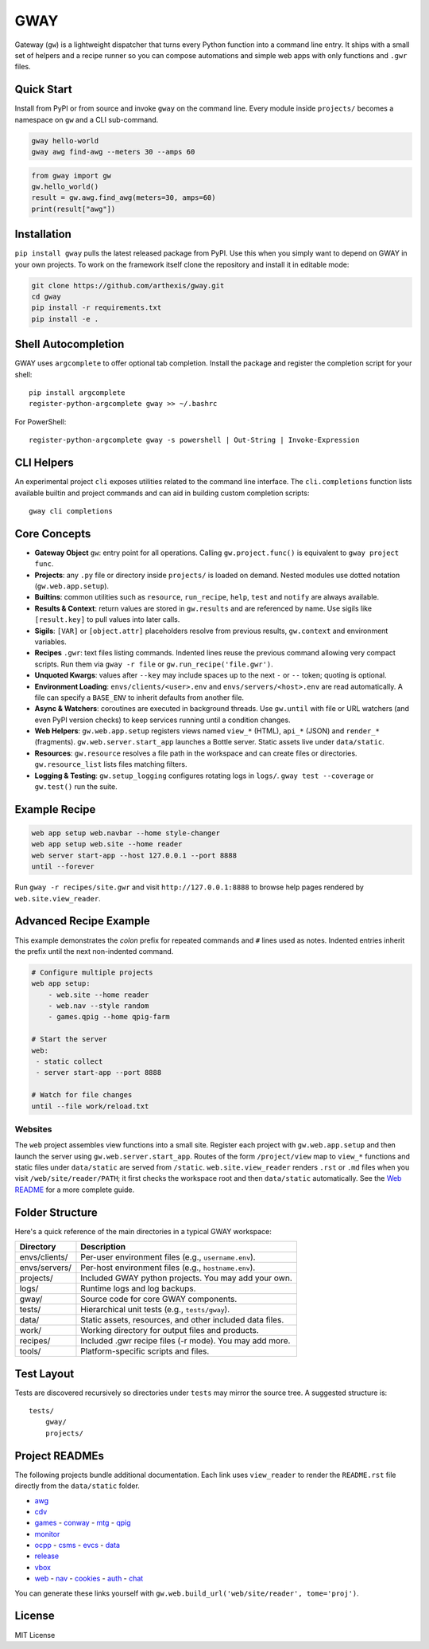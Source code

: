 GWAY
====

Gateway (``gw``) is a lightweight dispatcher that turns every Python function
into a command line entry.  It ships with a small set of helpers and a recipe
runner so you can compose automations and simple web apps with only functions
and ``.gwr`` files.

Quick Start
-----------

Install from PyPI or from source and invoke ``gway`` on the command line.
Every module inside ``projects/`` becomes a namespace on ``gw`` and a CLI
sub-command.

.. code-block:: bash

   gway hello-world
   gway awg find-awg --meters 30 --amps 60

.. code-block:: python

   from gway import gw
   gw.hello_world()
   result = gw.awg.find_awg(meters=30, amps=60)
   print(result["awg"])

Installation
------------

``pip install gway`` pulls the latest released package from PyPI. Use this
when you simply want to depend on GWAY in your own projects.  To work on the
framework itself clone the repository and install it in editable mode:

.. code-block:: bash

   git clone https://github.com/arthexis/gway.git
   cd gway
   pip install -r requirements.txt
   pip install -e .

Shell Autocompletion
--------------------

GWAY uses ``argcomplete`` to offer optional tab completion. Install the
package and register the completion script for your shell::

   pip install argcomplete
   register-python-argcomplete gway >> ~/.bashrc

For PowerShell::

   register-python-argcomplete gway -s powershell | Out-String | Invoke-Expression

CLI Helpers
-----------

An experimental project ``cli`` exposes utilities related to the command
line interface. The ``cli.completions`` function lists available
builtin and project commands and can aid in building custom completion
scripts::

   gway cli completions

Core Concepts
-------------

- **Gateway Object** ``gw``: entry point for all operations.  Calling
  ``gw.project.func()`` is equivalent to ``gway project func``.
- **Projects**: any ``.py`` file or directory inside ``projects/`` is loaded on demand. Nested modules use dotted notation (``gw.web.app.setup``).
- **Builtins**: common utilities such as ``resource``, ``run_recipe``, ``help``,
  ``test`` and ``notify`` are always available.
- **Results & Context**: return values are stored in ``gw.results`` and are
  referenced by name.  Use sigils like ``[result.key]`` to pull values into
  later calls.
- **Sigils**: ``[VAR]`` or ``[object.attr]`` placeholders resolve from previous
  results, ``gw.context`` and environment variables.
- **Recipes** ``.gwr``: text files listing commands.  Indented lines reuse the
  previous command allowing very compact scripts.  Run them via
  ``gway -r file`` or ``gw.run_recipe('file.gwr')``.
- **Unquoted Kwargs**: values after ``--key`` may include spaces up to the next
  ``-`` or ``--`` token; quoting is optional.
- **Environment Loading**: ``envs/clients/<user>.env`` and
  ``envs/servers/<host>.env`` are read automatically.  A file can specify a
  ``BASE_ENV`` to inherit defaults from another file.
- **Async & Watchers**: coroutines are executed in background threads.  Use
  ``gw.until`` with file or URL watchers (and even PyPI version checks) to keep
  services running until a condition changes.
- **Web Helpers**: ``gw.web.app.setup`` registers views named ``view_*``
  (HTML), ``api_*`` (JSON) and ``render_*`` (fragments).  ``gw.web.server.start_app``
  launches a Bottle server.  Static assets live under ``data/static``.
- **Resources**: ``gw.resource`` resolves a file path in the workspace and can
  create files or directories.  ``gw.resource_list`` lists files matching
  filters.
- **Logging & Testing**: ``gw.setup_logging`` configures rotating logs in
  ``logs/``.  ``gway test --coverage`` or ``gw.test()`` run the suite.

Example Recipe
--------------

.. code-block:: text

   web app setup web.navbar --home style-changer
   web app setup web.site --home reader
   web server start-app --host 127.0.0.1 --port 8888
   until --forever


Run ``gway -r recipes/site.gwr`` and visit ``http://127.0.0.1:8888`` to browse
help pages rendered by ``web.site.view_reader``.

Advanced Recipe Example
-----------------------

This example demonstrates the *colon* prefix for repeated commands and
``#`` lines used as notes. Indented entries inherit the prefix until the
next non-indented command.

.. code-block:: text

   # Configure multiple projects
   web app setup:
       - web.site --home reader
       - web.nav --style random
       - games.qpig --home qpig-farm

   # Start the server
   web:
    - static collect
    - server start-app --port 8888

   # Watch for file changes
   until --file work/reload.txt

Websites
~~~~~~~~

The ``web`` project assembles view functions into a small site. Register each
project with ``gw.web.app.setup`` and then launch the server using
``gw.web.server.start_app``. Routes of the form ``/project/view`` map to
``view_*`` functions and static files under ``data/static`` are served from
``/static``. ``web.site.view_reader`` renders ``.rst`` or ``.md`` files when
you visit ``/web/site/reader/PATH``; it first checks the workspace root and
then ``data/static`` automatically. See the `Web README
<https://arthexis.com/web/site/reader?tome=web>`_ for a more complete guide.

Folder Structure
----------------

Here's a quick reference of the main directories in a typical GWAY workspace:

+----------------+--------------------------------------------------------------+
| Directory      | Description                                                  |
+================+==============================================================+
| envs/clients/  | Per-user environment files (e.g., ``username.env``).         |
+----------------+--------------------------------------------------------------+
| envs/servers/  | Per-host environment files (e.g., ``hostname.env``).         |
+----------------+--------------------------------------------------------------+
| projects/      | Included GWAY python projects. You may add your own.         |
+----------------+--------------------------------------------------------------+
| logs/          | Runtime logs and log backups.                                |
+----------------+--------------------------------------------------------------+
| gway/          | Source code for core GWAY components.                        |
+----------------+--------------------------------------------------------------+
| tests/         | Hierarchical unit tests (e.g., ``tests/gway``).              |
+----------------+--------------------------------------------------------------+
| data/          | Static assets, resources, and other included data files.     |
+----------------+--------------------------------------------------------------+
| work/          | Working directory for output files and products.             |
+----------------+--------------------------------------------------------------+
| recipes/       | Included .gwr recipe files (-r mode). You may add more.      |
+----------------+--------------------------------------------------------------+
| tools/         | Platform-specific scripts and files.                         |
+----------------+--------------------------------------------------------------+


Test Layout
-----------

Tests are discovered recursively so directories under ``tests`` may mirror the source tree. A suggested structure is::

    tests/
        gway/
        projects/

Project READMEs
---------------

The following projects bundle additional documentation.  Each link uses
``view_reader`` to render the ``README.rst`` file directly from the
``data/static`` folder.

- `awg <https://arthexis.com/web/site/reader?tome=awg>`_
- `cdv <https://arthexis.com/web/site/reader?tome=cdv>`_
- `games <https://arthexis.com/web/site/reader?tome=games>`_
  - `conway <https://arthexis.com/web/site/reader?tome=games/conway>`_
  - `mtg <https://arthexis.com/web/site/reader?tome=games/mtg>`_
  - `qpig <https://arthexis.com/web/site/reader?tome=games/qpig>`_
- `monitor <https://arthexis.com/web/site/reader?tome=monitor>`_
- `ocpp <https://arthexis.com/web/site/reader?tome=ocpp>`_
  - `csms <https://arthexis.com/web/site/reader?tome=ocpp/csms>`_
  - `evcs <https://arthexis.com/web/site/reader?tome=ocpp/evcs>`_
  - `data <https://arthexis.com/web/site/reader?tome=ocpp/data>`_
- `release <https://arthexis.com/web/site/reader?tome=release>`_
- `vbox <https://arthexis.com/web/site/reader?tome=vbox>`_
- `web <https://arthexis.com/web/site/reader?tome=web>`_
  - `nav <https://arthexis.com/web/site/reader?tome=web/nav>`_
  - `cookies <https://arthexis.com/web/site/reader?tome=web/cookies>`_
  - `auth <https://arthexis.com/web/site/reader?tome=web/auth>`_
  - `chat <https://arthexis.com/web/site/reader?tome=web/chat>`_

.. _/web/site/reader?tome=awg: https://arthexis.com/web/site/reader?tome=awg
.. _/web/site/reader?tome=cdv: https://arthexis.com/web/site/reader?tome=cdv
.. _/web/site/reader?tome=games: https://arthexis.com/web/site/reader?tome=games
.. _/web/site/reader?tome=games/conway: https://arthexis.com/web/site/reader?tome=games/conway
.. _/web/site/reader?tome=games/mtg: https://arthexis.com/web/site/reader?tome=games/mtg
.. _/web/site/reader?tome=games/qpig: https://arthexis.com/web/site/reader?tome=games/qpig
.. _/web/site/reader?tome=monitor: https://arthexis.com/web/site/reader?tome=monitor
.. _/web/site/reader?tome=ocpp: https://arthexis.com/web/site/reader?tome=ocpp
.. _/web/site/reader?tome=ocpp/csms: https://arthexis.com/web/site/reader?tome=ocpp/csms
.. _/web/site/reader?tome=ocpp/evcs: https://arthexis.com/web/site/reader?tome=ocpp/evcs
.. _/web/site/reader?tome=ocpp/data: https://arthexis.com/web/site/reader?tome=ocpp/data
.. _/web/site/reader?tome=release: https://arthexis.com/web/site/reader?tome=release
.. _/web/site/reader?tome=vbox: https://arthexis.com/web/site/reader?tome=vbox
.. _/web/site/reader?tome=web: https://arthexis.com/web/site/reader?tome=web
.. _/web/site/reader?tome=web/nav: https://arthexis.com/web/site/reader?tome=web/nav
.. _/web/site/reader?tome=web/cookies: https://arthexis.com/web/site/reader?tome=web/cookies
.. _/web/site/reader?tome=web/auth: https://arthexis.com/web/site/reader?tome=web/auth
.. _/web/site/reader?tome=web/chat: https://arthexis.com/web/site/reader?tome=web/chat

You can generate these links yourself with
``gw.web.build_url('web/site/reader', tome='proj')``.

License
-------

MIT License
